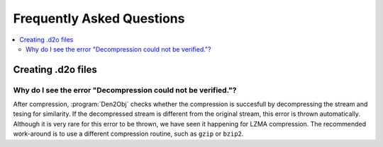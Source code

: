 .. _faq:
.. index:: Frequently Asked Questions

Frequently Asked Questions
==========================

.. contents::
   :local:

..
  Frequently asked questions should be questions that actually got asked.
  Formulate them as a question and an answer.
  Consider that the answer is best as a reference to another place in the documentation.


Creating .d2o files
-------------------

Why do I see the error "Decompression could not be verified."?
~~~~~~~~~~~~~~~~~~~~~~~~~~~~~~~~~~~~~~~~~~~~~~~~~~~~~~~~~~~~~~

After compression, :program:`Den2Obj` checks whether the compression
is succesfull by decompressing the stream and tesing for similarity.
If the decompressed stream is different from the original stream, this
error is thrown automatically. Although it is very rare for this error
to be thrown, we have seen it happening for LZMA compression. The
recommended work-around is to use a different compression routine,
such as ``gzip`` or ``bzip2``.

.. seealso::

   :doc:`user_interface`
      Common errors and solutions for build failures.
